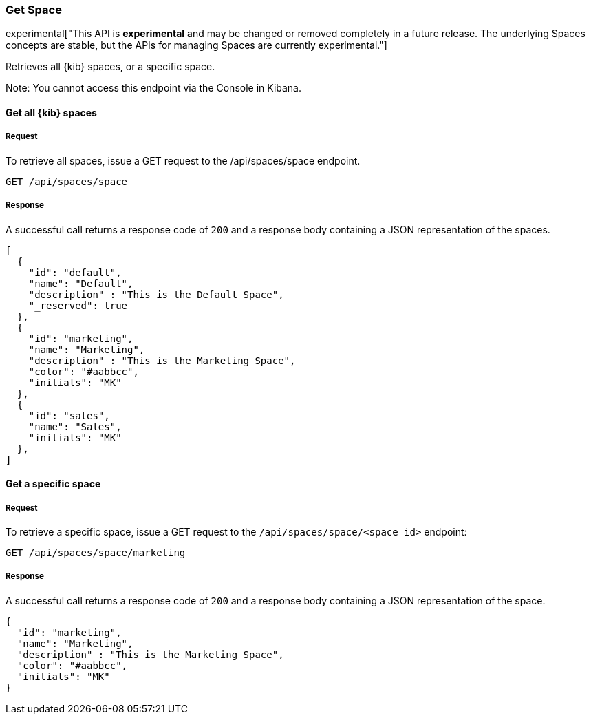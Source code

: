 [[spaces-api-get]]
=== Get Space

experimental["This API is *experimental* and may be changed or removed completely in a future release. The underlying Spaces concepts are stable, but the APIs for managing Spaces are currently experimental."]

Retrieves all {kib} spaces, or a specific space.

Note: You cannot access this endpoint via the Console in Kibana.

==== Get all {kib} spaces

===== Request

To retrieve all spaces, issue a GET request to the
/api/spaces/space endpoint.

[source,js]
--------------------------------------------------
GET /api/spaces/space
--------------------------------------------------
// KIBANA

===== Response

A successful call returns a response code of `200` and a response body containing a JSON
representation of the spaces.

[source,js]
--------------------------------------------------
[
  {
    "id": "default",
    "name": "Default",
    "description" : "This is the Default Space",
    "_reserved": true
  },
  {
    "id": "marketing",
    "name": "Marketing",
    "description" : "This is the Marketing Space",
    "color": "#aabbcc",
    "initials": "MK"
  },
  {
    "id": "sales",
    "name": "Sales",
    "initials": "MK"
  },
]
--------------------------------------------------

==== Get a specific space

===== Request

To retrieve a specific space, issue a GET request to
the `/api/spaces/space/<space_id>` endpoint:

[source,js]
--------------------------------------------------
GET /api/spaces/space/marketing
--------------------------------------------------
// KIBANA

===== Response

A successful call returns a response code of `200` and a response body containing a JSON
representation of the space.

[source,js]
--------------------------------------------------
{
  "id": "marketing",
  "name": "Marketing",
  "description" : "This is the Marketing Space",
  "color": "#aabbcc",
  "initials": "MK"
}
--------------------------------------------------
